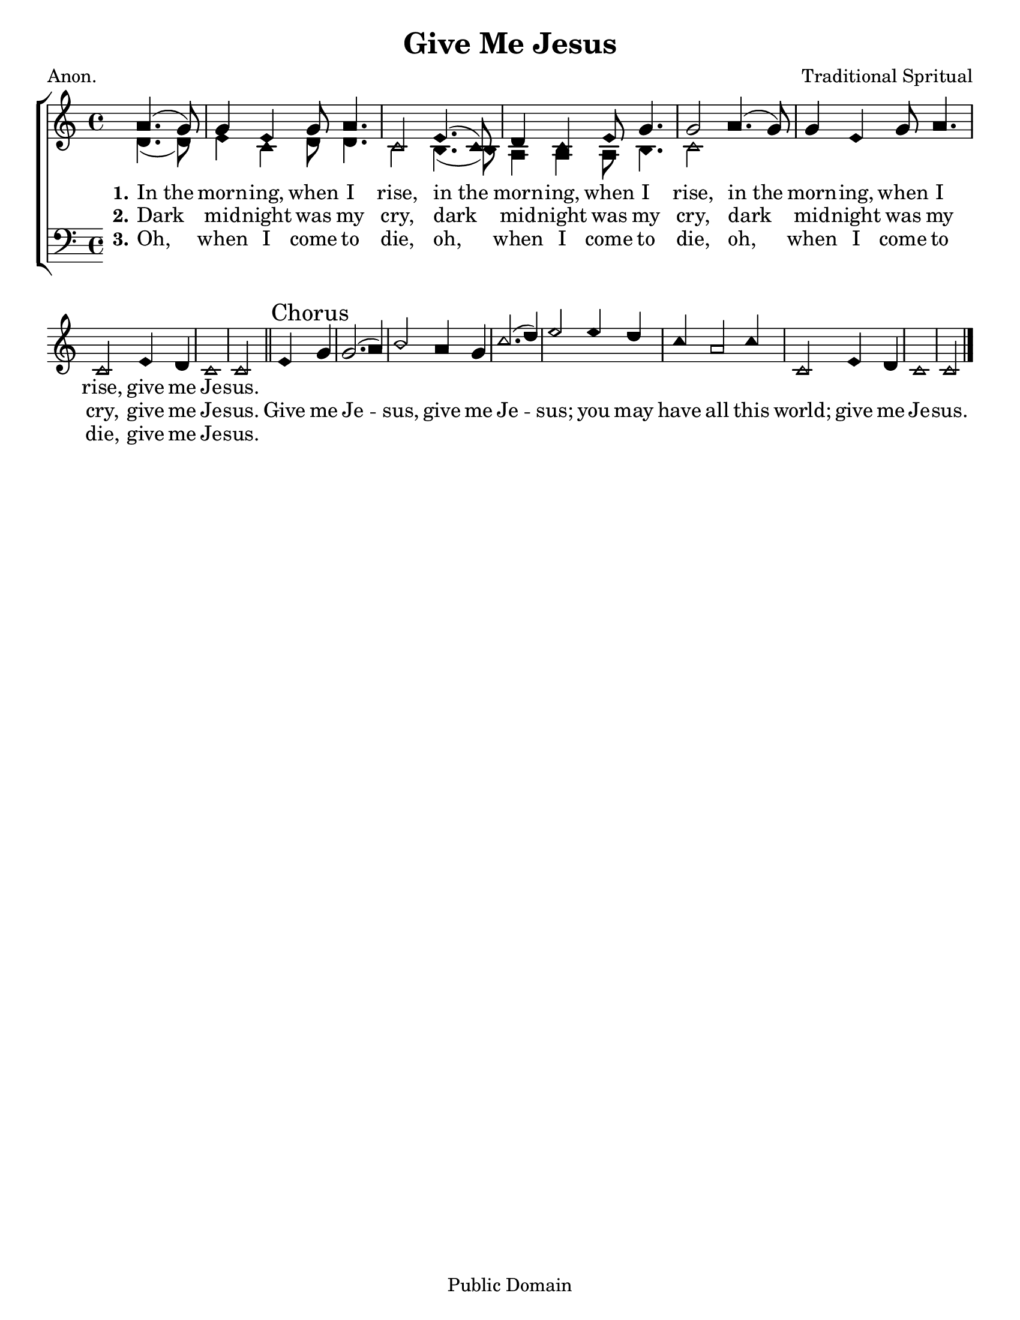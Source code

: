 \version "2.18.2"

\header {
 	title = "Give Me Jesus"
 	composer = "Traditional Spritual"
 	poet = "Anon."
	%meter = ""
	copyright = \markup "Public Domain"
	tagline = ""
}


\paper {
	#(set-paper-size "letter")
	indent = 0
  	%page-count = #1
	print-page-number = "false"
}


global = {
 	\key c \major
 	\time 4/4
	\aikenHeads
  	\huge
	\set Timing.beamExceptions = #'()
	\set Timing.baseMoment = #(ly:make-moment 1/4)
	\set Timing.beatStructure = #'(1 1 1 1)
  	\override Score.BarNumber.break-visibility = ##(#f #f #f)
 	\set Staff.midiMaximumVolume = #1.0
 	\partial 2
}


lead = {
	\set Staff.midiMinimumVolume = #3.0
}


soprano = \relative c'' {
 	\global
	a4.( g8) g4 e g8 a4. c,2
	e4.( c8) d4 c e8 g4. g2
	a4.( g8) g4 e g8 a4. c,2
	e4 d c1 c2
	\bar "||"
	e4 \mark "Chorus" g g2.( a4) b2
	a4 g c2.( d4) e2
	e4 d c a2 c4 c,2
	e4 d c1 c2
	\bar "|."
}


alto = \relative c' {
	\global
	d4.( d8) e4 c d8 d4. c2
	b4.( b8) a4 a a8 b4. c2
}


tenor = \relative c' {
	\global
	\clef "bass"
}


bass = \relative c {
	\global
	\clef "bass"
}


% Some useful characters: – — “ ” ‘ ’


verseOne = \lyricmode {
	\set stanza = "1."
	In_the morn -- ing, when I rise,
	in_the morn -- ing, when I rise,
	in_the morn -- ing, when I rise,
	give me Je -- sus.

}


verseTwo = \lyricmode {
	\set stanza = "2."
	Dark mid -- night was my cry,
	dark mid -- night was my cry,
	dark mid -- night was my cry,
	give me Je -- sus.
	Give me Je -- sus,
	give me Je -- sus;
	you may have all this world;
	give me Je -- sus.
}


verseThree = \lyricmode {
	\set stanza = "3."
	Oh, when I come to die,
	oh, when I come to die,
	oh, when I come to die,
	give me Je -- sus.
}


verseFour = \lyricmode {
	\set stanza = "4."
}


\score{
	\new ChoirStaff <<
		\new Staff \with {midiInstrument = #"acoustic grand"} <<
			\new Voice = "soprano" {\voiceOne \soprano}
			\new Voice = "alto" {\voiceTwo \alto}
		>>
		
		\new Lyrics {
			\lyricsto "soprano" \verseOne
		}
		\new Lyrics {
			\lyricsto "soprano" \verseTwo
		}
		\new Lyrics {
			\lyricsto "soprano" \verseThree
		}
		\new Lyrics {
			\lyricsto "soprano" \verseFour
		}
		
		\new Staff  \with {midiInstrument = #"acoustic grand"}<<
			\new Voice = "tenor" {\voiceThree \tenor}
			\new Voice = "bass" {\voiceFour \bass}
		>>
		
	>>
	
	\layout{}
	\midi{
		\tempo 4 = 88
	}
}
